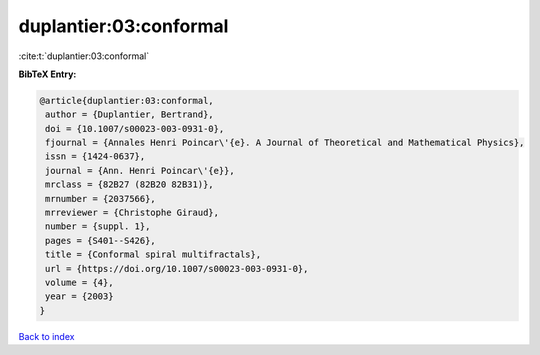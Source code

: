 duplantier:03:conformal
=======================

:cite:t:`duplantier:03:conformal`

**BibTeX Entry:**

.. code-block:: bibtex

   @article{duplantier:03:conformal,
    author = {Duplantier, Bertrand},
    doi = {10.1007/s00023-003-0931-0},
    fjournal = {Annales Henri Poincar\'{e}. A Journal of Theoretical and Mathematical Physics},
    issn = {1424-0637},
    journal = {Ann. Henri Poincar\'{e}},
    mrclass = {82B27 (82B20 82B31)},
    mrnumber = {2037566},
    mrreviewer = {Christophe Giraud},
    number = {suppl. 1},
    pages = {S401--S426},
    title = {Conformal spiral multifractals},
    url = {https://doi.org/10.1007/s00023-003-0931-0},
    volume = {4},
    year = {2003}
   }

`Back to index <../By-Cite-Keys.rst>`_
